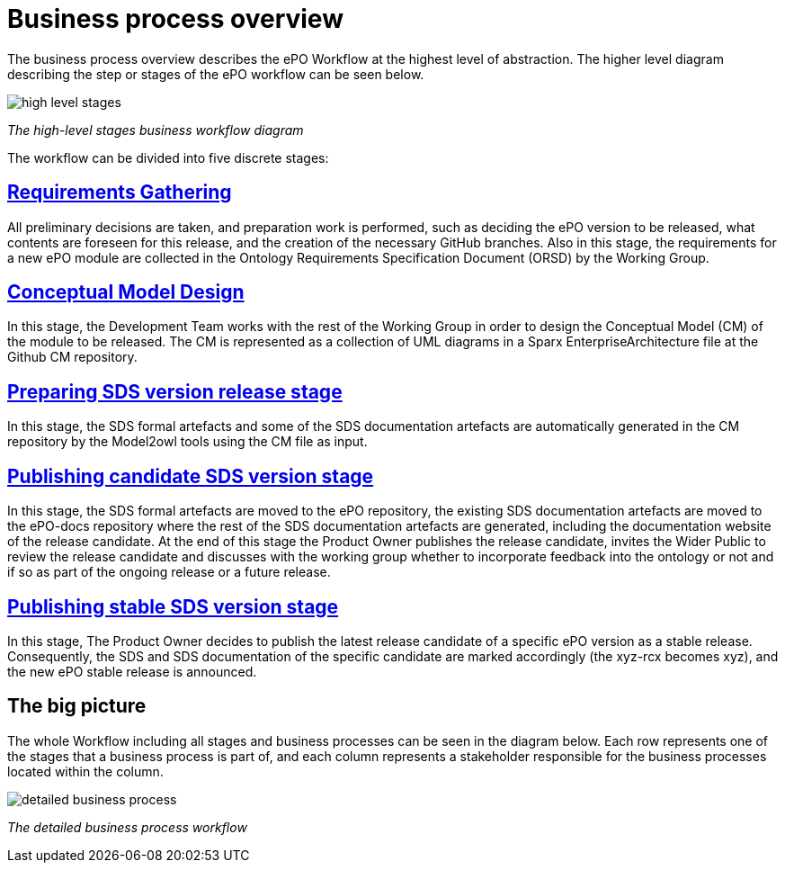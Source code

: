 = Business process overview

The business process overview describes the ePO Workflow at the highest level of abstraction. The higher level diagram describing the step or stages of the ePO workflow can be seen below.


image::high level stages.bmp[]
_The high-level stages business workflow diagram_


The workflow can be divided into five discrete stages:

== xref:Business Process workflow/stage1/stage1.adoc[Requirements Gathering]

All preliminary decisions are taken, and preparation work is performed, such as deciding the ePO version to be released, what contents are foreseen for this release, and the creation of the necessary GitHub branches. Also in this stage, the requirements for a new ePO module are collected in the Ontology Requirements Specification Document (ORSD) by the Working Group.

== xref:Business Process workflow/stage2/stage2.adoc[Conceptual Model Design]

In this stage, the Development Team works with the rest of the Working Group in order to design the Conceptual Model (CM) of the module to be released. The CM is represented as a collection of UML diagrams in a Sparx EnterpriseArchitecture file at the Github CM repository.

== xref:Business Process workflow/stage3/stage3.adoc[Preparing SDS version release stage]

In this stage, the SDS formal artefacts and some of the SDS documentation artefacts are automatically generated in the CM repository by the Model2owl tools using the CM file as input.

== xref:Business Process workflow/stage4/stage4.adoc[Publishing candidate SDS version stage]

In this stage, the SDS formal artefacts are moved to the ePO repository, the existing SDS documentation artefacts are moved to the ePO-docs repository where the rest of the SDS documentation artefacts are generated, including the documentation website of the release candidate. At the end of this stage the Product Owner publishes the release candidate, invites the Wider Public to review the release candidate and discusses with the working group whether to incorporate feedback into the ontology or not and if so as part of the ongoing release or a future release.

== xref:Business Process workflow/stage5/stage5.adoc[Publishing stable SDS version stage]

In this stage, The Product Owner decides to publish the latest release candidate of a specific ePO version as a stable release. Consequently, the SDS and SDS documentation of the specific candidate are marked accordingly (the xyz-rcx becomes xyz), and the new ePO stable release is announced.


== The big picture

The whole Workflow including all stages and business processes can be seen in the diagram below. Each row represents one of the stages that a business process is part of, and each column represents a stakeholder responsible for the business processes located within the column.

image::detailed business process.bmp[]
_The detailed business process workflow_

